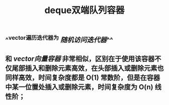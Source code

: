#+TITLE: deque双端队列容器

** ^^vector遍历迭代器为 [[随机访问迭代器]]^^
** 和 [[vector向量容器]] 非常相似，区别在于使用该容器不仅尾部插入和删除元素高效，在头部插入或删除元素也同样高效，时间复杂度都是 O(1) 常数阶，但是在容器中某一位置处插入或删除元素，时间复杂度为 O(n) 线性阶；
